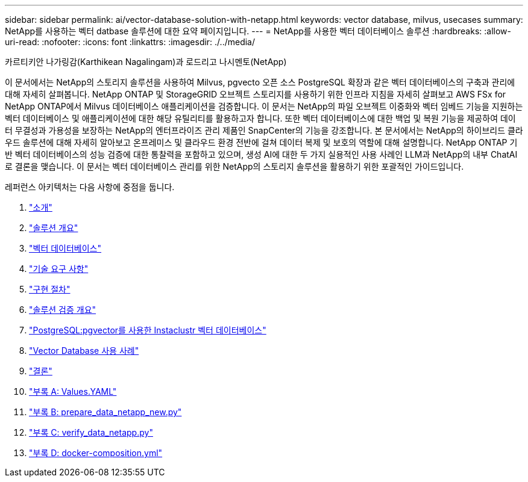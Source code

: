 ---
sidebar: sidebar 
permalink: ai/vector-database-solution-with-netapp.html 
keywords: vector database, milvus, usecases 
summary: NetApp를 사용하는 벡터 datbase 솔루션에 대한 요약 페이지입니다. 
---
= NetApp를 사용한 벡터 데이터베이스 솔루션
:hardbreaks:
:allow-uri-read: 
:nofooter: 
:icons: font
:linkattrs: 
:imagesdir: ./../media/


카르티키안 나가링감(Karthikean Nagalingam)과 로드리고 나시멘토(NetApp)

[role="lead"]
이 문서에서는 NetApp의 스토리지 솔루션을 사용하여 Milvus, pgvecto 오픈 소스 PostgreSQL 확장과 같은 벡터 데이터베이스의 구축과 관리에 대해 자세히 살펴봅니다. NetApp ONTAP 및 StorageGRID 오브젝트 스토리지를 사용하기 위한 인프라 지침을 자세히 살펴보고 AWS FSx for NetApp ONTAP에서 Milvus 데이터베이스 애플리케이션을 검증합니다. 이 문서는 NetApp의 파일 오브젝트 이중화와 벡터 임베드 기능을 지원하는 벡터 데이터베이스 및 애플리케이션에 대한 해당 유틸리티를 활용하고자 합니다. 또한 벡터 데이터베이스에 대한 백업 및 복원 기능을 제공하여 데이터 무결성과 가용성을 보장하는 NetApp의 엔터프라이즈 관리 제품인 SnapCenter의 기능을 강조합니다. 본 문서에서는 NetApp의 하이브리드 클라우드 솔루션에 대해 자세히 알아보고 온프레미스 및 클라우드 환경 전반에 걸쳐 데이터 복제 및 보호의 역할에 대해 설명합니다. NetApp ONTAP 기반 벡터 데이터베이스의 성능 검증에 대한 통찰력을 포함하고 있으며, 생성 AI에 대한 두 가지 실용적인 사용 사례인 LLM과 NetApp의 내부 ChatAI로 결론을 맺습니다. 이 문서는 벡터 데이터베이스 관리를 위한 NetApp의 스토리지 솔루션을 활용하기 위한 포괄적인 가이드입니다.

레퍼런스 아키텍처는 다음 사항에 중점을 둡니다.

. link:./vector-database-introduction.html["소개"]
. link:./vector-database-solution-overview.html["솔루션 개요"]
. link:./vector-database-vector-database.html["벡터 데이터베이스"]
. link:./vector-database-technology-requirement.html["기술 요구 사항"]
. link:./vector-database-deployment-procedure.html["구현 절차"]
. link:./vector-database-solution-verification-overview.html["솔루션 검증 개요"]
. link:./vector-database-instaclustr-with-pgvector.html["PostgreSQL:pgvector를 사용한 Instaclustr 벡터 데이터베이스"]
. link:./vector-database-use-cases.html["Vector Database 사용 사례"]
. link:./vector-database-conclusion.html["결론"]
. link:./vector-database-values-yaml.html["부록 A: Values.YAML"]
. link:./vector-database-prepare-data-netapp-new-py.html["부록 B: prepare_data_netapp_new.py"]
. link:./vector-database-verify-data-netapp-py.html["부록 C: verify_data_netapp.py"]
. link:./vector-database-docker-compose-xml.html["부록 D: docker-composition.yml"]

